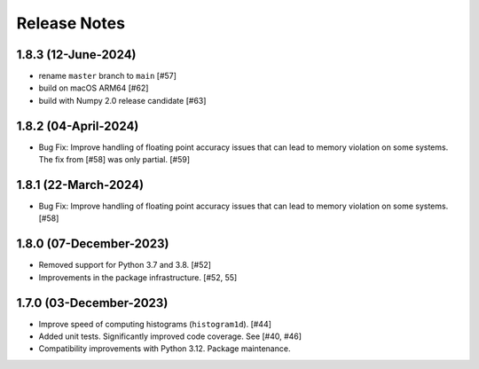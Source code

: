.. _release_notes:

=============
Release Notes
=============

1.8.3 (12-June-2024)
====================

- rename ``master`` branch to ``main`` [#57]
- build on macOS ARM64 [#62]
- build with Numpy 2.0 release candidate [#63]

1.8.2 (04-April-2024)
=====================

- Bug Fix: Improve handling of floating point accuracy issues that can lead to
  memory violation on some systems. The fix from [#58] was only partial. [#59]


1.8.1 (22-March-2024)
=====================

- Bug Fix: Improve handling of floating point accuracy issues that can lead to
  memory violation on some systems. [#58]


1.8.0 (07-December-2023)
========================

- Removed support for Python 3.7 and 3.8. [#52]

- Improvements in the package infrastructure. [#52, 55]


1.7.0 (03-December-2023)
========================

- Improve speed of computing histograms (``histogram1d``). [#44]

- Added unit tests. Significantly improved code coverage. See [#40, #46]

- Compatibility improvements with Python 3.12. Package maintenance.
